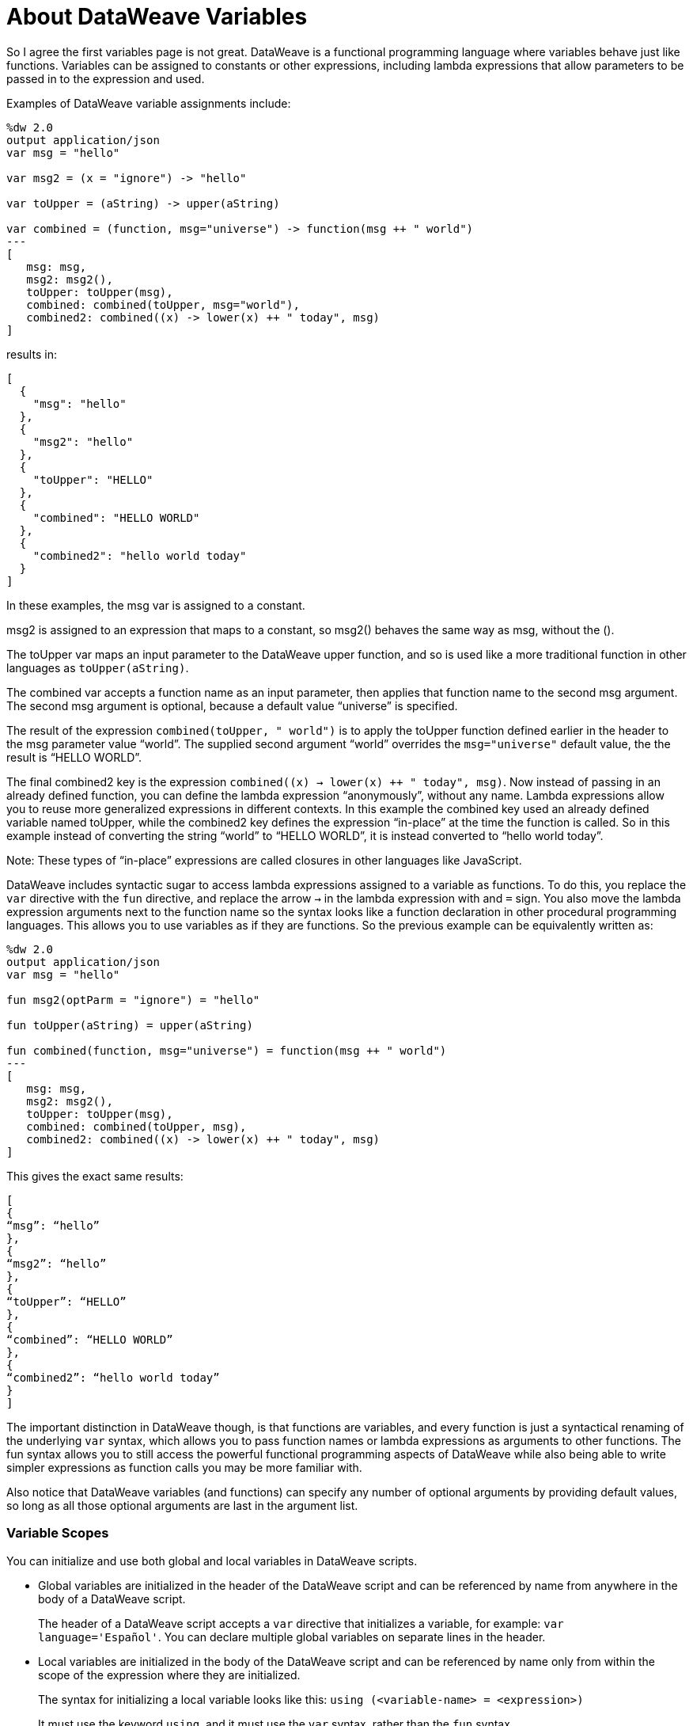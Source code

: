 = About DataWeave Variables
:keywords: studio, anypoint, esb, transform, transformer, format, aggregate, rename, split, filter convert, xml, json, csv, pojo, java object, metadata, dataweave, data weave, datamapper, dwl, dfl, dw, output structure, input structure, map, mapping

[[dataweave_variables]]
So I agree the first variables page is not great.  DataWeave is a functional programming language where variables behave just like functions. Variables can be assigned to constants or other expressions, including lambda expressions that allow parameters to be passed in to the expression and used.  

Examples of DataWeave variable assignments include:

[source,xml, linenums]
----
%dw 2.0
output application/json
var msg = "hello"

var msg2 = (x = "ignore") -> "hello"

var toUpper = (aString) -> upper(aString)

var combined = (function, msg="universe") -> function(msg ++ " world")
---
[
   msg: msg,
   msg2: msg2(),
   toUpper: toUpper(msg),
   combined: combined(toUpper, msg="world"),
   combined2: combined((x) -> lower(x) ++ " today", msg)
]
----

results in:

[source,xml, linenums]
----
[
  {
    "msg": "hello"
  },
  {
    "msg2": "hello"
  },
  {
    "toUpper": "HELLO"
  },
  {
    "combined": "HELLO WORLD"
  },
  {
    "combined2": "hello world today"
  }
]
----

In these examples, the msg var is assigned to a constant. 

msg2 is assigned to an expression that maps to a constant, so msg2() behaves the same way as msg, without the (). 

The toUpper var maps an input parameter to the DataWeave upper function, and so is used like a more traditional function in other languages as `toUpper(aString)`. 

The combined var accepts a function name as an input parameter, then applies that function name to the second msg argument. The second msg argument is optional, because a default value “universe” is specified. 

The result of the expression `combined(toUpper, " world")` is to apply the toUpper function defined earlier in the header to the msg parameter value “world”. The supplied second argument “world” overrides the `msg="universe"` default value, the the result is “HELLO WORLD”. 

The final combined2 key is the expression ```combined((x) -> lower(x) ++ " today", msg)```. Now instead of passing in an already defined function, you can define the lambda expression “anonymously”, without any name. Lambda expressions allow you to reuse more generalized expressions in different contexts. In this example the combined key used an already defined variable named toUpper, while the combined2 key defines the expression “in-place” at the time the function is called. So in this example instead of converting the string “world” to “HELLO WORLD”, it is instead converted to “hello world today”. 

Note: These types of “in-place” expressions are called closures in other languages like JavaScript. 


DataWeave includes syntactic sugar to access lambda expressions assigned to a variable as functions. To do this, you replace the `var` directive with the `fun` directive, and replace the arrow `->` in the lambda expression with and `=` sign. You also move the lambda expression arguments next to the function name so the syntax looks like a function declaration in other procedural programming languages. This allows you to use variables as if they are functions. So the previous example can be equivalently written as:

[source,xml, linenums]
----

%dw 2.0
output application/json
var msg = "hello"

fun msg2(optParm = "ignore") = "hello"

fun toUpper(aString) = upper(aString)

fun combined(function, msg="universe") = function(msg ++ " world")
---
[
   msg: msg,
   msg2: msg2(),
   toUpper: toUpper(msg),
   combined: combined(toUpper, msg),
   combined2: combined((x) -> lower(x) ++ " today", msg)
]
----

This gives the exact same results: 


[source,xml, linenums]
----
[
{
“msg”: “hello”
},
{
“msg2”: “hello”
},
{
“toUpper”: “HELLO”
},
{
“combined”: “HELLO WORLD”
},
{
“combined2”: “hello world today”
}
]
----

The important distinction in DataWeave though, is that functions are variables, and every function is just a syntactical renaming of the underlying `var` syntax, which allows you to pass function names or lambda expressions as arguments to other functions. The fun syntax allows you to still access the powerful functional programming aspects of DataWeave while also being able to write simpler expressions as function calls you may be more familiar with. 

Also notice that DataWeave variables (and functions) can specify any number of optional arguments by providing default values, so long as all those optional arguments are last in the argument list. 


=== Variable Scopes

You can initialize and use both global and local variables in DataWeave scripts.

* Global variables are initialized in the header of the DataWeave script and can be referenced by name from anywhere in the body of a DataWeave script.
+
The header of a DataWeave script accepts a `var` directive that initializes a variable, for example: `var language='Español'`. You can declare multiple global variables on separate lines in the header.
+
* Local variables are initialized in the body of the DataWeave script and can be referenced by name only from within the scope of the expression where they are initialized.
+
The syntax for initializing a local variable looks like this:
`using (<variable-name> = <expression>)`
+
It must use the keyword `using`, and it must use the `var` syntax, rather than the `fun` syntax. 
+

You can combine several local variable definitions as a comma separated list inside the using function. For example: `using (firstName='Annie', lastName='Point')`


[[example_global_variable]]
=== Example: Global DataWeave Variables

This example initializes the `language` variable in the header and inserts the constant value `Español` in the output `language` element.

.Transform
[source, dataweave, linenums]
----
%dw 2.0
output application/xml
var language='Español'
---
{
  document: {
    language: language,
    text: "Hola mundo"
  }
}
----

.Output
[source,xml, linenums]
----
<?xml version="1.0" encoding="UTF-8"?>
<document>
  <language>Español</language>
  <text>Hola Mundo</text>
</document>
----

[[example_local_variable]]
=== Examples: Local DataWeave Variables

To initialize local variables, you can use either literal expressions, variable reference expressions, or functional expressions. These expressions can reference any other local variables within their scope or any input or global variables.

You can only reference a local variable by name from within the scope of the expression that initializes it. The declaration can be prepended to any literal expression. The literal delimits the scope of the variable, so you cannot reference any variable outside of its scope.

The examples that follow show initialization of local variables used in literal expressions. The syntax is the same

.Example: Scoped to Simple Value
[source, dataweave, linenums]
----
%dw 2.0
output application/json
---
using (x = 2) 3 + x
----

The result is `5`.

.Example: Scoped to an Array Literal
[source, dataweave, linenums]
----
%dw 2.0
output application/json
---
using (x = 2) [1, x, 3]
----

The result is `[ 1, 2, 3]`

.Example: Scoped to Object literal
Here, the reference to `user` is valid because it is within the object `person`.

[source, dataweave, linenums]
----
%dw 2.0
output application/xml
---
{
  person: using (user='Greg', gender='male') {
    name: user,
    gender: gender
  }
}
----

.Output
[source, xml, linenums]
----
<?xml version='1.0' encoding='UTF-8'?>
<person>
  <name>Greg</name>
  <gender>male</gender>
</person>
----

.Example: Invalid Reference that is Outside the Scope
This example produces an error because `gender` is referenced from outside the scope of `person`, where `gender` is initialized.

[source, dataweave, linenums]
----
%dw 2.0
output application/xml
---
entry: using (firstName = "Annie", lastName = "Point") {
  person: using (user = firstName, gender = "male") {
    name: user,
    gender: gender
  },
  sn: lastName,
  gen: gender
}
----

The invalid example returns this error:
`Unable to resolve reference of gender.`

.Example: Scoped to a Global Variable and to a Function
[source, dataweave, linenums]
----
%dw 2.0
output application/json
var myGlobalVar = 2
---
{
  examples: {
    // x is a global variable that is referenced by a literal expression.
    'ex_a': using (x = myGlobalVar) 3 + x,
    // y is an expression that coerces a Boolean into a string,  then referenced by the upper function.
    'ex_b': using (y = true as String) upper(y ++ ' as a string'),
    // z is a function expression that is referenced by a literal object.
    'ex_c': using (z = ["a", "b", "c"] map upper($)) {mapping : z}
  }
}
----

.Output
[source, json, linenums]
----
{
  "examples": {
    "ex_a": 5,
    "ex_b": "TRUE AS A STRING",
    "ex_c": {
      "mapping": [
        "A",
        "B",
        "C"
      ]
    }
  }
}
----
